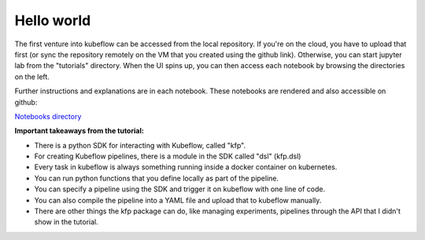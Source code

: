 Hello world
===========

The first venture into kubeflow can be accessed from the local repository. If you're on the cloud,
you have to upload that first (or sync the repository remotely on the VM that you created using the
github link). Otherwise, you can start jupyter lab from the "tutorials" directory. When the UI spins up,
you can then access each notebook by browsing the directories on the left.

Further instructions and explanations are in each notebook. These notebooks are rendered and also
accessible on github:

`Notebooks directory <https://github.com/gtoonstra/ml-with-kubeflow/tree/master/tutorials>`_

**Important takeaways from the tutorial:**

* There is a python SDK for interacting with Kubeflow, called "kfp".
* For creating Kubeflow pipelines, there is a module in the SDK called "dsl" (kfp.dsl)
* Every task in kubeflow is always something running inside a docker container on kubernetes.
* You can run python functions that you define locally as part of the pipeline.
* You can specify a pipeline using the SDK and trigger it on kubeflow with one line of code.
* You can also compile the pipeline into a YAML file and upload that to kubeflow manually.
* There are other things the kfp package can do, like managing experiments, pipelines through the
  API that I didn't show in the tutorial.
